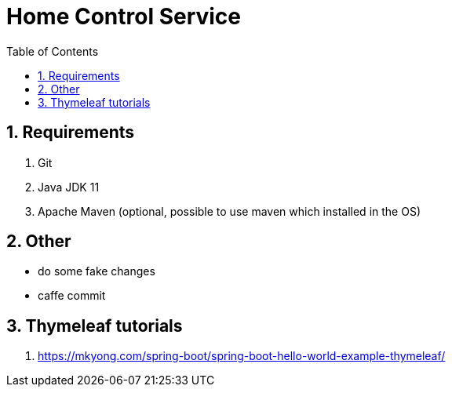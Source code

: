 = Home Control Service
:icons: font
:sectnums:
:sectnumlevels: 5
:toc: left
:toclevels: 4
:toc-title: Table of Contents

== Requirements

. Git
. Java JDK 11
. Apache Maven (optional, possible to use maven which installed in the OS)

== Other

- do some fake changes
- caffe commit

== Thymeleaf tutorials

. https://mkyong.com/spring-boot/spring-boot-hello-world-example-thymeleaf/

